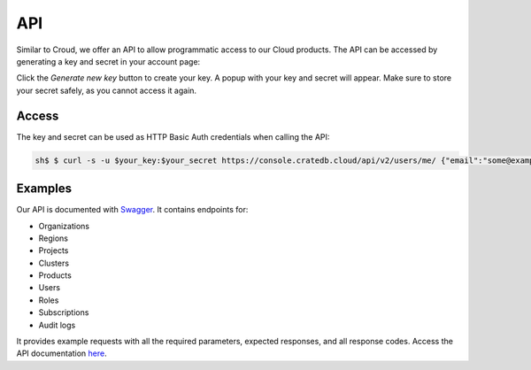 ===
API
===

Similar to Croud, we offer an API to allow programmatic access to our Cloud
products. The API can be accessed by generating a key and secret in your 
account page:

.. image:: _assets/img/create-api-key.png
   :alt: Cloud Console New Api Key

Click the *Generate new key* button to create your key. A popup with your
key and secret will appear. Make sure to store your secret safely, as you
cannot access it again.

Access
------

The key and secret can be used as HTTP Basic Auth credentials when calling the
API:

.. code-block:: console

    sh$ $ curl -s -u $your_key:$your_secret https://console.cratedb.cloud/api/v2/users/me/ {"email":"some@example.com","hmac":"...","is_superuser":false,"name":"Some User","organization_id":"123","status":"active","uid":"uid","username":"some@example.com"}


Examples
--------

Our API is documented with `Swagger`_. It contains endpoints for:

- Organizations
- Regions
- Projects
- Clusters
- Products
- Users
- Roles
- Subscriptions
- Audit logs

It provides example requests with all the required parameters, expected
responses, and all response codes. Access the API documentation `here`_.

.. _Swagger: https://console.cratedb.cloud/api/docs
.. _here: https://console.cratedb.cloud/api/docs
